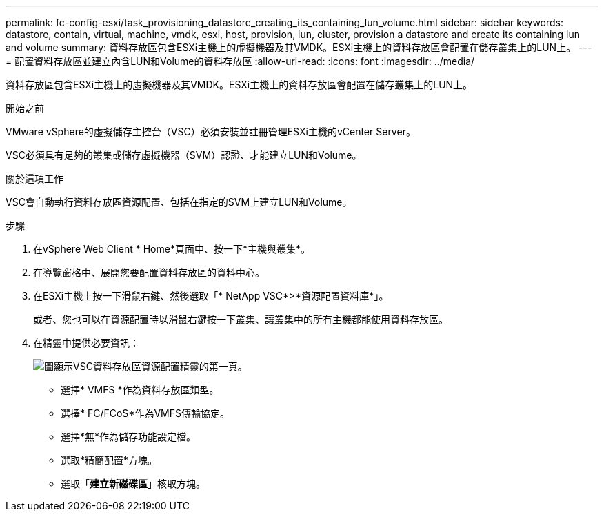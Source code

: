 ---
permalink: fc-config-esxi/task_provisioning_datastore_creating_its_containing_lun_volume.html 
sidebar: sidebar 
keywords: datastore, contain, virtual, machine, vmdk, esxi, host, provision, lun, cluster, provision a datastore and create its containing lun and volume 
summary: 資料存放區包含ESXi主機上的虛擬機器及其VMDK。ESXi主機上的資料存放區會配置在儲存叢集上的LUN上。 
---
= 配置資料存放區並建立內含LUN和Volume的資料存放區
:allow-uri-read: 
:icons: font
:imagesdir: ../media/


[role="lead"]
資料存放區包含ESXi主機上的虛擬機器及其VMDK。ESXi主機上的資料存放區會配置在儲存叢集上的LUN上。

.開始之前
VMware vSphere的虛擬儲存主控台（VSC）必須安裝並註冊管理ESXi主機的vCenter Server。

VSC必須具有足夠的叢集或儲存虛擬機器（SVM）認證、才能建立LUN和Volume。

.關於這項工作
VSC會自動執行資料存放區資源配置、包括在指定的SVM上建立LUN和Volume。

.步驟
. 在vSphere Web Client * Home*頁面中、按一下*主機與叢集*。
. 在導覽窗格中、展開您要配置資料存放區的資料中心。
. 在ESXi主機上按一下滑鼠右鍵、然後選取「* NetApp VSC*>*資源配置資料庫*」。
+
或者、您也可以在資源配置時以滑鼠右鍵按一下叢集、讓叢集中的所有主機都能使用資料存放區。

. 在精靈中提供必要資訊：
+
image::../media/datastore_provisioning_wizard_vsc5.gif[圖顯示VSC資料存放區資源配置精靈的第一頁。]

+
** 選擇* VMFS *作為資料存放區類型。
** 選擇* FC/FCoS*作為VMFS傳輸協定。
** 選擇*無*作為儲存功能設定檔。
** 選取*精簡配置*方塊。
** 選取「*建立新磁碟區*」核取方塊。



